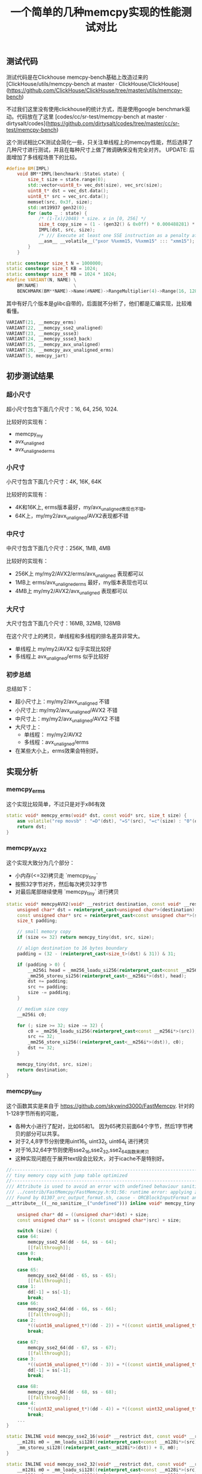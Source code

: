 #+title: 一个简单的几种memcpy实现的性能测试对比

** 测试代码

测试代码是在Clickhouse memcpy-bench基础上改造过来的  [ClickHouse/utils/memcpy-bench at master · ClickHouse/ClickHouse](https://github.com/ClickHouse/ClickHouse/tree/master/utils/memcpy-bench)

不过我们这里没有使用clickhouse的统计方式，而是使用google benchmark驱动。代码放在了这里 [codes/cc/sr-test/memcpy-bench at master · dirtysalt/codes](https://github.com/dirtysalt/codes/tree/master/cc/sr-test/memcpy-bench)

这个测试相比CK测试会简化一些，只关注单线程上的memcpy性能，然后选择了几种尺寸进行测试，并且在每种尺寸上做了微调确保没有完全对齐。 UPDATE: 后面增加了多线程场景下的比较。

#+BEGIN_SRC cpp
#define BM(IMPL)                                                                                \
    void BM**IMPL(benchmark::State& state) {                                                    \
        size_t size = state.range(0);                                                           \
        std::vector<uint8_t> vec_dst(size), vec_src(size);                                      \
        uint8_t* dst = vec_dst.data();                                                          \
        uint8_t* src = vec_src.data();                                                          \
        memset(src, 0x3f, size);                                                                \
        std::mt19937 gen32(0);                                                                  \
        for (auto _ : state) {                                                                  \
            /* (1-(x)/2048) * size. x in [0, 256] */                                            \
            size_t copy_size = (1 - (gen32() & 0x0ff) * 0.000488281) * size;                    \
            IMPL(dst, src, size);                                                               \
            /* /// Execute at least one SSE instruction as a penalty after running AVX code. */ \
            __asm__ __volatile__("pxor %%xmm15, %%xmm15" ::: "xmm15");                          \
        }                                                                                       \
    }

static constexpr size_t N = 1000000;
static constexpr size_t KB = 1024;
static constexpr size_t MB = 1024 * 1024;
#define VARIANT(N, NAME) \
    BM(NAME)             \
    BENCHMARK(BM**NAME)->Name(#NAME)->RangeMultiplier(4)->Range(16, 128 * MB)->Threads(1)->Threads(8);
#+END_SRC

其中有好几个版本是glibc自带的，后面就不分析了，他们都是汇编实现，比较难看懂。

#+BEGIN_SRC cpp
VARIANT(21, __memcpy_erms)
VARIANT(22, __memcpy_sse2_unaligned)
VARIANT(23, __memcpy_ssse3)
VARIANT(24, __memcpy_ssse3_back)
VARIANT(25, __memcpy_avx_unaligned)
VARIANT(26, __memcpy_avx_unaligned_erms)
VARIANT(5, memcpy_jart)
#+END_SRC

** 初步测试结果

*** 超小尺寸

超小尺寸包含下面几个尺寸：16, 64, 256, 1024.

比较好的实现有：
- memcpy_my
- avx_unaligned
- avx_unaligned_erms

[[../images/media/16684889455769/memcpy_size_16.png]]

[[../images/media/16684889455769/memcpy_size_64.png]]

[[../images/media/16684889455769/memcpy_size_256.png]]

[[../images/media/16684889455769/memcpy_size_1024.png]]


*** 小尺寸

小尺寸包含下面几个尺寸：4K, 16K, 64K

比较好的实现有：
- 4K和16K上, erms版本最好，my/avx_unaligned表现也不错。
- 64K上，my/my2/avx_unaligned/AVX2表现都不错


[[../images/media/16684889455769/memcpy_size_4096.png]]

[[../images/media/16684889455769/memcpy_size_16384.png]]

[[../images/media/16684889455769/memcpy_size_65536.png]]

*** 中尺寸

中尺寸包含下面几个尺寸：256K, 1MB, 4MB

比较好的实现有：
- 256K上 my/my2/AVX2/erms/avx_unaligned 表现都可以
- 1MB上 erms/avx_unaligned_erms 最好，my版本表现也可以
- 4MB上 my/my2/AVX2/avx_unaligned 表现都可以

[[../images/media/16684889455769/memcpy_size_262144.png]]

[[../images/media/16684889455769/memcpy_size_1048576.png]]

[[../images/media/16684889455769/memcpy_size_4194304.png]]

*** 大尺寸

大尺寸包含下面几个尺寸：16MB, 32MB, 128MB

在这个尺寸上的拷贝，单线程和多线程的排名差异非常大。
- 单线程上 my/my2/AVX2 似乎实现比较好
- 多线程上 avx_unaligned/erms 似乎比较好

[[../images/media/16684889455769/memcpy_size_16777216.png]]

[[../images/media/16684889455769/memcpy_size_67108864.png]]

[[../images/media/16684889455769/memcpy_size_134217728.png]]

*** 初步总结

总结如下：
- 超小尺寸上：my/my2/avx_unaligned 不错
- 小尺寸上: my/my2/avx_unaligned/AVX2 不错
- 中尺寸上：my/my2/avx_unaligned/AVX2 不错
- 大尺寸上：
    - 单线程： my/my2/AVX2
    - 多线程：avx_unaligned/erms
- 在某些大小上，erms效果会特别好。

** 实现分析

*** memcpy_erms

这个实现比较简单，不过只是对于x86有效

#+BEGIN_SRC cpp
static void* memcpy_erms(void* dst, const void* src, size_t size) {
    asm volatile("rep movsb" : "=D"(dst), "=S"(src), "=c"(size) : "0"(dst), "1"(src), "2"(size) : "memory");
    return dst;
}
#+END_SRC

*** memcpy_AVX2

这个实现大致分为几个部分：
- 小内存(<=32)拷贝走 `memcpy_tiny`
- 按照32字节对齐，然后每次拷贝32字节
- 对最后尾部继续使用 `memcpy_tiny` 进行拷贝

#+BEGIN_SRC cpp
static void* memcpyAVX2(void* __restrict destination, const void* __restrict source, size_t size) {
    unsigned char* dst = reinterpret_cast<unsigned char*>(destination);
    const unsigned char* src = reinterpret_cast<const unsigned char*>(source);
    size_t padding;

    // small memory copy
    if (size <= 32) return memcpy_tiny(dst, src, size);

    // align destination to 16 bytes boundary
    padding = (32 - (reinterpret_cast<size_t>(dst) & 31)) & 31;

    if (padding > 0) {
        __m256i head = _mm256_loadu_si256(reinterpret_cast<const __m256i*>(src));
        _mm256_storeu_si256(reinterpret_cast<__m256i*>(dst), head);
        dst += padding;
        src += padding;
        size -= padding;
    }

    // medium size copy
    __m256i c0;

    for (; size >= 32; size -= 32) {
        c0 = _mm256_loadu_si256(reinterpret_cast<const __m256i*>(src));
        src += 32;
        _mm256_store_si256((reinterpret_cast<__m256i*>(dst)), c0);
        dst += 32;
    }

    memcpy_tiny(dst, src, size);
    return destination;
}
#+END_SRC

*** memcpy_tiny

这个函数其实是来自于 https://github.com/skywind3000/FastMemcpy. 针对的1-128字节所有的可能，
- 各种大小进行了配对，比如65和1。 因为65拷贝前面64个字节，然后1字节拷贝的部分可以共享。
- 对于2,4,8字节分别使用uint16_t, uint32_t, uint64_t 进行拷贝
- 对于16,32,64字节则使用sse2_16,sse2_32,sse2_64函数来拷贝
- 这种实现问题在于展开text段会比较大，对于icache不是特别好。

#+BEGIN_SRC cpp
//---------------------------------------------------------------------
// tiny memory copy with jump table optimized
//---------------------------------------------------------------------
/// Attribute is used to avoid an error with undefined behaviour sanitizer
/// ../contrib/FastMemcpy/FastMemcpy.h:91:56: runtime error: applying zero offset to null pointer
/// Found by 01307_orc_output_format.sh, cause - ORCBlockInputFormat and external ORC library.
__attribute__((__no_sanitize__("undefined"))) inline void* memcpy_tiny(void* __restrict dst, const void* __restrict src,
                                                                       size_t size) {
    unsigned char* dd = ((unsigned char*)dst) + size;
    const unsigned char* ss = ((const unsigned char*)src) + size;

    switch (size) {
    case 64:
        memcpy_sse2_64(dd - 64, ss - 64);
        [[fallthrough]];
    case 0:
        break;

    case 65:
        memcpy_sse2_64(dd - 65, ss - 65);
        [[fallthrough]];
    case 1:
        dd[-1] = ss[-1];
        break;
    case 66:
        memcpy_sse2_64(dd - 66, ss - 66);
        [[fallthrough]];
    case 2:
        *((uint16_unaligned_t*)(dd - 2)) = *((const uint16_unaligned_t*)(ss - 2));
        break;

    case 67:
        memcpy_sse2_64(dd - 67, ss - 67);
        [[fallthrough]];
    case 3:
        *((uint16_unaligned_t*)(dd - 3)) = *((const uint16_unaligned_t*)(ss - 3));
        dd[-1] = ss[-1];
        break;

    case 68:
        memcpy_sse2_64(dd - 68, ss - 68);
        [[fallthrough]];
    case 4:
        *((uint32_unaligned_t*)(dd - 4)) = *((const uint32_unaligned_t*)(ss - 4));
        break;
    ...
}

static INLINE void memcpy_sse2_16(void* __restrict dst, const void* __restrict src) {
    __m128i m0 = _mm_loadu_si128((reinterpret_cast<const __m128i*>(src)) + 0);
    _mm_storeu_si128((reinterpret_cast<__m128i*>(dst)) + 0, m0);
}

static INLINE void memcpy_sse2_32(void* __restrict dst, const void* __restrict src) {
    __m128i m0 = _mm_loadu_si128((reinterpret_cast<const __m128i*>(src)) + 0);
    __m128i m1 = _mm_loadu_si128((reinterpret_cast<const __m128i*>(src)) + 1);
    _mm_storeu_si128((reinterpret_cast<__m128i*>(dst)) + 0, m0);
    _mm_storeu_si128((reinterpret_cast<__m128i*>(dst)) + 1, m1);
}
#+END_SRC

*** memcpy_my/my2

代码比较长，完整代码可以看这里 https://github.com/dirtysalt/codes/blob/master/cc/sr-test/memcpy-bench/memcpy-impl.h#L308. 两者实现逻辑非常接近，差别在于`memcpy_my2` 版本在
- `if (size < 30000 || !have_avx)` 条件下面使用128字节sse2版本，因为使用avx指令会有额外开销。
- 对于大块内存拷贝，不会再使用 `goto tail` 来单独处理尾部的字符串，而是直接使用重复拷贝来避开tail bytes的处理。

另外 `memcpy_my` 的 avx版本似乎是有点问题（看上去汇编代码没有问题，但是测试不能通过），所以这里只能测试它的sse2版本。

**** 16字节以内
16字节以内走下面这个逻辑，使用的是 `__builtin_memcpy` 感觉这个部分应该是足够高效了。

#+BEGIN_SRC cpp
tail:
    if (size <= 16) {
        if (size >= 8) {
            __builtin_memcpy(dst + size - 8, src + size - 8, 8);
            __builtin_memcpy(dst, src, 8);
        } else if (size >= 4) {
            __builtin_memcpy(dst + size - 4, src + size - 4, 4);
            __builtin_memcpy(dst, src, 4);
        } else if (size >= 2) {
            __builtin_memcpy(dst + size - 2, src + size - 2, 2);
            __builtin_memcpy(dst, src, 2);
        } else if (size >= 1) {
            *dst = *src;
        }
#+END_SRC

**** 32字节以内
32字节以内先拷贝16字节，然后走上面的小于16字节的逻辑。但是这个部分并没有使用sse(m128i)

#+BEGIN_SRC cpp
        if (size <= 32) {
            __builtin_memcpy(dst, src, 8);
            __builtin_memcpy(dst + 8, src + 8, 8);

            dst += 16;
            src += 16;
            size -= 16;

            goto tail;
        }
#+END_SRC

**** 128/256字节以内

avx版本是先对 `dst+size-32` 和 `src+size-32` 进行单独处理，然后分别按照32字节进行拷贝，这样会出现重复拷贝，但是没有tail bytes判断情况。

#+BEGIN_SRC cpp
        if (size <= 256) {
            __asm__("vmovups    -0x20(%[s],%[size],1), %%ymm0\n"
                    "vmovups    %%ymm0, -0x20(%[d],%[size],1)\n"
                    : [d] "+r"(dst), [s] "+r"(src)
                    : [size] "r"(size)
                    : "ymm0", "memory");

            while (size > 32) {
                __asm__("vmovups    (%[s]), %%ymm0\n"
                        "vmovups    %%ymm0, (%[d])\n"
                        : [d] "+r"(dst), [s] "+r"(src)
                        :
                        : "ymm0", "memory");

                dst += 32;
                src += 32;
                size -= 32;
            }
        }
#+END_SRC

sse2版本和avx版本其实是差不过的，只不过按照16字节进行拷贝，同样不会有tail bytes的情况。
#+BEGIN_SRC cpp
        if (size <= 128) {
            _mm_storeu_si128(reinterpret_cast<__m128i*>(dst + size - 16),
                             _mm_loadu_si128(reinterpret_cast<const __m128i*>(src + size - 16)));

            while (size > 16) {
                _mm_storeu_si128(reinterpret_cast<__m128i*>(dst),
                                 _mm_loadu_si128(reinterpret_cast<const __m128i*>(src)));
                dst += 16;
                src += 16;
                size -= 16;
            }
        }
#+END_SRC

**** 128/256字节以外

这里就不粘贴avx版本了，大部分都是汇编代码，但是道理和sse2版本是差不多的:
- 先对dst进行对齐处理，对齐部分使用 `storeu` 版本
- 然后每次拷贝128字节，并且使用循环展开的方式
- 对于之后剩余的字节，使用 `goto tail` 进行单独处理。

#+BEGIN_SRC cpp
            /// Align destination to 16 bytes boundary.
            size_t padding = (16 - (reinterpret_cast<size_t>(dst) & 15)) & 15;

            if (padding > 0) {
                __m128i head = _mm_loadu_si128(reinterpret_cast<const __m128i*>(src));
                _mm_storeu_si128(reinterpret_cast<__m128i*>(dst), head);
                dst += padding;
                src += padding;
                size -= padding;
            }

            /// Aligned unrolled copy.
            __m128i c0, c1, c2, c3, c4, c5, c6, c7;

            while (size >= 128) {
                c0 = _mm_loadu_si128(reinterpret_cast<const __m128i*>(src) + 0);
                c1 = _mm_loadu_si128(reinterpret_cast<const __m128i*>(src) + 1);
                c2 = _mm_loadu_si128(reinterpret_cast<const __m128i*>(src) + 2);
                c3 = _mm_loadu_si128(reinterpret_cast<const __m128i*>(src) + 3);
                c4 = _mm_loadu_si128(reinterpret_cast<const __m128i*>(src) + 4);
                c5 = _mm_loadu_si128(reinterpret_cast<const __m128i*>(src) + 5);
                c6 = _mm_loadu_si128(reinterpret_cast<const __m128i*>(src) + 6);
                c7 = _mm_loadu_si128(reinterpret_cast<const __m128i*>(src) + 7);
                src += 128;
                _mm_store_si128((reinterpret_cast<__m128i*>(dst) + 0), c0);
                _mm_store_si128((reinterpret_cast<__m128i*>(dst) + 1), c1);
                _mm_store_si128((reinterpret_cast<__m128i*>(dst) + 2), c2);
                _mm_store_si128((reinterpret_cast<__m128i*>(dst) + 3), c3);
                _mm_store_si128((reinterpret_cast<__m128i*>(dst) + 4), c4);
                _mm_store_si128((reinterpret_cast<__m128i*>(dst) + 5), c5);
                _mm_store_si128((reinterpret_cast<__m128i*>(dst) + 6), c6);
                _mm_store_si128((reinterpret_cast<__m128i*>(dst) + 7), c7);
                dst += 128;

                size -= 128;
            }

            goto tail;
#+END_SRC

*** CK版本注释

目前CK版本看上去像是 `memcpy_my` 这个版本，但是没有开启avx开关。 https://clickhouse.com/codebrowser/ClickHouse/base/glibc-compatibility/memcpy/memcpy.h.html

自己编写memcpy的好处有
1. 独立于glibc, 不过如果我们静态链接glibc就没有问题了。
2. 避开动态链接库里面的PLT开销
3. 能有有助于内敛以及做IPA
4. 提升整体查询性能

#+BEGIN_EXAMPLE
  * It has the following benefits over using glibc's implementation:
  * 1. Avoiding dependency on specific version of glibc's symbol, like memcpy@@GLIBC_2.14 for portability.
  * 2. Avoiding indirect call via PLT due to shared linking, that can be less efficient.
  * 3. It's possible to include this header and call inline_memcpy directly for better inlining or interprocedural analysis.
  * 4. Better results on our performance tests on current CPUs: up to 25% on some queries and up to 0.7%..1% in average across all queries.
#+END_EXAMPLE


但是自己编写memcpy并不容易：CPU型号，size, 并行度等等，并且想要做到全面/正确的microbenchmark不容易。

#+BEGIN_EXAMPLE
  * Writing our own memcpy is extremely difficult for the following reasons:
  * 1. The optimal variant depends on the specific CPU model.
  * 2. The optimal variant depends on the distribution of size arguments.
  * 3. It depends on the number of threads copying data concurrently.
  * 4. It also depends on how the calling code is using the copied data and how the different memcpy calls are related to each other.
  * Due to vast range of scenarios it makes proper testing especially difficult.
  * When writing our own memcpy there is a risk to overoptimize it
  * on non-representative microbenchmarks while making real-world use cases actually worse.

  *
  * Most of the benchmarks for memcpy on the internet are wrong.
  *
#+END_EXAMPLE


实现上有下面这些注意点：
- 对于小尺寸分支重要（减少分支或者是变成jmp table/switch)
- 处理非对齐尺寸(1,3,5,7字节），通常使用重叠move
- 对于大尺寸可以使用sse/avx或者是rep movsb.（看上去大尺寸rep movsb比sse/avx要差点）
- avx-512会造成CPU降频, 混合sse/avx使用会有开销（但是好像最新的CPU是没有这个问题了的) https://www.zhihu.com/question/37230675/answer/273654228
- 循环展开最多8次，使用寄存器xmm0-xmm7或者是ymm0-ymm7（其实也有ymm8-ymm15). 但是这个也不是最优解。
- 使用unaligned load和aligned store (但是好像其实两者差别不是很大）
- 使用好prefetch以及non-temporal store比较困难。

#+BEGIN_EXAMPLE
  * Let's look at the details:
  *
  * For small size, the order of branches in code is important.
  * There are variants with specific order of branches (like here or in glibc)
  * or with jump table (in asm code see example from Cosmopolitan libc:
  * https://github.com/jart/cosmopolitan/blob/de09bec215675e9b0beb722df89c6f794da74f3f/libc/nexgen32e/memcpy.S#L61)
  * or with Duff device in C (see https://github.com/skywind3000/FastMemcpy/)
  *
  * It's also important how to copy uneven sizes.
  * Almost every implementation, including this, is using two overlapping movs.
  *
  * It is important to disable -ftree-loop-distribute-patterns when compiling memcpy implementation,
  * otherwise the compiler can replace internal loops to a call to memcpy that will lead to infinite recursion.
  *
  * For larger sizes it's important to choose the instructions used:
  * - SSE or AVX or AVX-512;
  * - rep movsb;
  * Performance will depend on the size threshold, on the CPU model, on the "erms" flag
  * ("Enhansed Rep MovS" - it indicates that performance of "rep movsb" is decent for large sizes)
  * https://stackoverflow.com/questions/43343231/enhanced-rep-movsb-for-memcpy
  *
  * Using AVX-512 can be bad due to throttling.
  * Using AVX can be bad if most code is using SSE due to switching penalty
  * (it also depends on the usage of "vzeroupper" instruction).
  * But in some cases AVX gives a win.
  *
  * It also depends on how many times the loop will be unrolled.
  * We are unrolling the loop 8 times (by the number of available registers), but it not always the best.
  *
  * It also depends on the usage of aligned or unaligned loads/stores.
  * We are using unaligned loads and aligned stores.
  *
  * It also depends on the usage of prefetch instructions. It makes sense on some Intel CPUs but can slow down performance on AMD.
  * Setting up correct offset for prefetching is non-obvious.
  *
  * Non-temporary (cache bypassing) stores can be used for very large sizes (more than a half of L3 cache).
  * But the exact threshold is unclear - when doing memcpy from multiple threads the optimal threshold can be lower,
  * because L3 cache is shared (and L2 cache is partially shared).
  *
  * Very large size of memcpy typically indicates suboptimal (not cache friendly) algorithms in code or unrealistic scenarios,
  * so we don't pay attention to using non-temporary stores.
  *
  * On recent Intel CPUs, the presence of "erms" makes "rep movsb" the most benefitial,
  * even comparing to non-temporary aligned unrolled stores even with the most wide registers.
#+END_EXAMPLE

关于memcpy使用asm写好还是C/C++写好

#+BEGIN_EXAMPLE
  * memcpy can be written in asm, C or C++. The latter can also use inline asm.
  * The asm implementation can be better to make sure that compiler won't make the code worse,
  * to ensure the order of branches, the code layout, the usage of all required registers.
  * But if it is located in separate translation unit, inlining will not be possible
  * (inline asm can be used to overcome this limitation).
  * Sometimes C or C++ code can be further optimized by compiler.
  * For example, clang is capable replacing SSE intrinsics to AVX code if -mavx is used.
  *
  * Please note that compiler can replace plain code to memcpy and vice versa.
  * - memcpy with compile-time known small size is replaced to simple instructions without a call to memcpy;
  *   it is controlled by -fbuiltin-memcpy and can be manually ensured by calling __builtin_memcpy.
  *   This is often used to implement unaligned load/store without undefined behaviour in C++.
  * - a loop with copying bytes can be recognized and replaced by a call to memcpy;
  *   it is controlled by -ftree-loop-distribute-patterns.
  * - also note that a loop with copying bytes can be unrolled, peeled and vectorized that will give you
  *   inline code somewhat similar to a decent implementation of memcpy.
#+END_EXAMPLE

** FIX `memcpy_my`

测试的时候发现 `memcpy_my` 的AVX版本有正确行问题，问题在下面这段代码上

#+BEGIN_SRC cpp
        if (size <= 256) {
            __asm__("vmovups    -0x20(%[s],%[size],1), %%ymm0\n"
                    "vmovups    %%ymm0, -0x20(%[d],%[size],1)\n"
                    : [d] "+r"(dst), [s] "+r"(src)
                    : [size] "r"(size)
                    : "ymm0", "memory");

            while (size > 32) {
                __asm__("vmovups    (%[s]), %%ymm0\n"
                        "vmovups    %%ymm0, (%[d])\n"
                        : [d] "+r"(dst), [s] "+r"(src)
                        :
                        : "ymm0", "memory");

                dst += 32;
                src += 32;
                size -= 32;
            }
#+END_SRC

如果放在 https://gcc.godbolt.org/ 里面编译会发现，这个编译结果是有问题的。汇编代码的40行，如果<=256那么进入L7, 但是L7直接就ret了。说明这个部分其实是没有做任何处理的。如果在 asm 关键字后面加上 volatile 关键字则没有问题。

[[../images/media/16684889455769/16685679306882.jpg]]

增加了volatile关键字之后就没有问题

[[../images/media/16684889455769/16685680484758.jpg]]

** 改进方案设计

个人觉得可以根据 `memcpy_my` 这个版本 ~~，然后在某些区间上使用erms特性来做改善~~。

实现放在了这个PR里面 [[Enhancement] improve performance of `inline_memcpy` by dirtysalt · Pull Request #13330 · StarRocks/starrocks](https://github.com/StarRocks/starrocks/pull/13330)

下图分别几种尺寸下面及几个版本的对比：
- memcpy_gutil 当前SR使用的版本
- memcpy_my(noavx) 当前CK使用的版本
- memcpy_sr PR里面提交的版本

[[../images/media/16684889455769/16686035679546.jpg]]
[[../images/media/16684889455769/16686035738395.jpg]]

** 细粒度分析

我针对下面几个实现做了细粒度的分析：
- avx_unaligned
- memcpy_my
- memcpy_erms
- memcpy_gutil
- memcpy_sr

*** 1KB~64KB

从1KB到64KB，按照1KB进行步长做分析，有这么几个发现：
- erms 在某个很小的范围有优势，其他范围则没有什么优势
- memcpy_my 有个问题就是4KB左右会存在一定的波动
- memcpy_sr 相对比较平稳，总体比memcpy_my(avx)版本差些，但是没有尖峰出现

[[../images/media/16684889455769/16686528258206.jpg]]

[[../images/media/16684889455769/16686528488477.jpg]]

*** 32KB~2MB

从32KB到2MB，按照32KB进行步长分析，有这么几个发现：
- 因为 memcpy_gutil 差距比较大，所以就删除了这个
- 从512KB到2MB区间内，erms版本不不管是单线程还是多线程都好。

[[../images/media/16684889455769/16686546607635.jpg]]
[[../images/media/16684889455769/16686546707508.jpg]]

*** 2MB~64MB

从2MB到64MB，按照1MB进行步长分析，有这么几个发现：
- 单线程上面 my/sr 版本更好些
- 多线程版本 avx_unaligned和erms版本更好些
- 很难选择一个比较general的版本

[[../images/media/16684889455769/16686553116226.jpg]]
[[../images/media/16684889455769/16686553169239.jpg]]